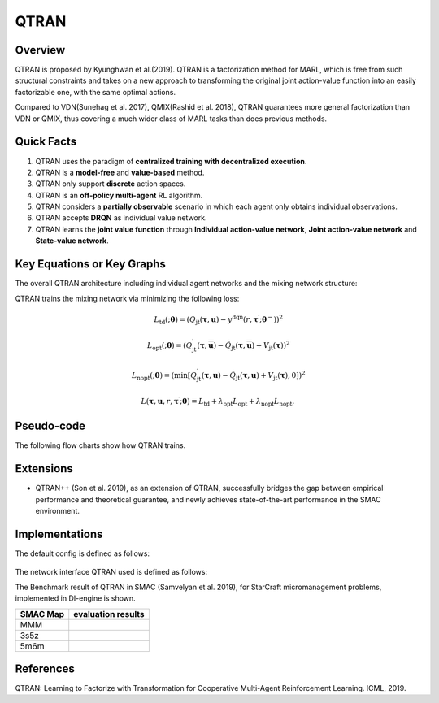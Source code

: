 QTRAN
^^^^^^^

Overview
---------
QTRAN is proposed by Kyunghwan et al.(2019). QTRAN is a factorization method for MARL, which is free from such structural constraints and takes on a new approach to transforming the original joint action-value function into an easily factorizable one, with the same optimal actions.

Compared to VDN(Sunehag et al. 2017), QMIX(Rashid et al. 2018), QTRAN guarantees more general factorization than VDN or QMIX, thus covering a much wider class of MARL tasks than does previous methods.

Quick Facts
-------------
1. QTRAN uses the paradigm of **centralized training with decentralized execution**.

2. QTRAN is a **model-free** and **value-based** method.

3. QTRAN only support **discrete** action spaces.

4. QTRAN is an **off-policy multi-agent** RL algorithm.

5. QTRAN considers a **partially observable** scenario in which each agent only obtains individual observations.

6. QTRAN accepts **DRQN** as individual value network.

7. QTRAN learns the **joint value function** through **Individual action-value network**, **Joint action-value network** and **State-value network**.

Key Equations or Key Graphs
---------------------------
The overall QTRAN architecture including individual agent networks and the mixing network structure:

.. image:: images/marl/Qtran_net.png

QTRAN trains the mixing network via minimizing the following loss:

.. math::
   L_{\mathrm{td}}(; \boldsymbol{\theta}) =\left(Q_{\mathrm{jt}}(\boldsymbol{\tau}, \boldsymbol{u})-y^{\mathrm{dqn}}\left(r, \boldsymbol{\tau}^{\prime} ; \boldsymbol{\theta}^{-}\right)\right)^{2}

.. math::
   L_{\mathrm{opt}}(; \boldsymbol{\theta}) =\left(Q_{\mathrm{jt}}^{\prime}(\boldsymbol{\tau}, \overline{\boldsymbol{u}})-\hat{Q}_{\mathrm{jt}}(\boldsymbol{\tau}, \overline{\boldsymbol{u}})+V_{\mathrm{jt}}(\boldsymbol{\tau})\right)^{2}

.. math::
   L_{\mathrm{nopt}}(; \boldsymbol{\theta}) =\left(\min \left[Q_{\mathrm{jt}}^{\prime}(\boldsymbol{\tau}, \boldsymbol{u})-\hat{Q}_{\mathrm{jt}}(\boldsymbol{\tau}, \boldsymbol{u})+V_{\mathrm{jt}}(\boldsymbol{\tau}), 0\right]\right)^{2}

.. math::
   L\left(\boldsymbol{\tau}, \boldsymbol{u}, r, \boldsymbol{\tau}^{\prime} ; \boldsymbol{\theta}\right)=L_{\mathrm{td}}+\lambda_{\mathrm{opt}} L_{\mathrm{opt}}+\lambda_{\mathrm{nopt}} L_{\mathrm{nopt}},

Pseudo-code
-----------
The following flow charts show how QTRAN trains.

.. image:: images/marl/QTRAN.png
   :align: center
   :width: 600

Extensions
-----------
- QTRAN++ (Son et al. 2019), as an extension of QTRAN, successfully bridges the gap between empirical performance and theoretical guarantee, and newly achieves state-of-the-art performance in the SMAC environment.

Implementations
----------------
The default config is defined as follows:

    .. autoclass:: ding.policy.qmix.QTRANPolicy
        :noindex:

The network interface QTRAN used is defined as follows:
    .. autoclass:: ding.model.template.qtran
        :members: forward
        :noindex:

The Benchmark result of QTRAN in SMAC (Samvelyan et al. 2019), for StarCraft micromanagement problems, implemented in DI-engine is shown.

+---------------------+-----------------------------------------------------+
| SMAC Map            | evaluation results                                  | 
+=====================+=====================================================+
|                     |                                                     |
|                     |                                                     |
|                     |                                                     |
|MMM                  |.. image:: images/benchmark/QTran_MMM.png            |
|                     |                                                     |
|                     |                                                     |
+---------------------+-----------------------------------------------------+
|                     |                                                     |
|                     |                                                     |
|3s5z                 |                                                     |
|                     |.. image:: images/benchmark/QTran_3s5z.png           |
|                     |                                                     |
+---------------------+-----------------------------------------------------+
|                     |                                                     |
|                     |                                                     |
|5m6m                 |                                                     |
|                     |.. image:: images/benchmark/QTran_5m6m.png           |
|                     |                                                     |
+---------------------+-----------------------------------------------------+

References
----------------
QTRAN: Learning to Factorize with Transformation for Cooperative Multi-Agent Reinforcement Learning. ICML, 2019.

